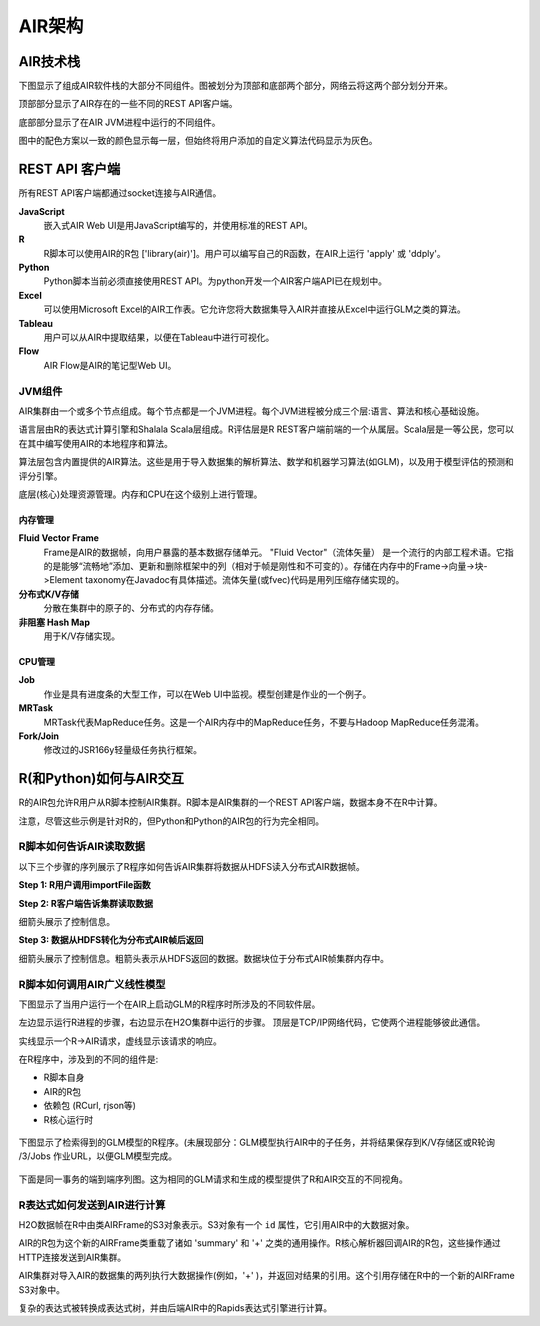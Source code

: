 AIR架构
================

AIR技术栈
------------------

下图显示了组成AIR软件栈的大部分不同组件。图被划分为顶部和底部两个部分，网络云将这两个部分划分开来。

顶部部分显示了AIR存在的一些不同的REST API客户端。

底部部分显示了在AIR JVM进程中运行的不同组件。

图中的配色方案以一致的颜色显示每一层，但始终将用户添加的自定义算法代码显示为灰色。

.. image:: images/h2o_stack.png
   :alt: AIR stack
   

REST API 客户端
------------------
所有REST API客户端都通过socket连接与AIR通信。


**JavaScript**
 嵌入式AIR Web UI是用JavaScript编写的，并使用标准的REST API。

**R**
 R脚本可以使用AIR的R包 ['library(air)']。用户可以编写自己的R函数，在AIR上运行 'apply' 或 'ddply'。

**Python**
 Python脚本当前必须直接使用REST API。为python开发一个AIR客户端API已在规划中。

**Excel**
 可以使用Microsoft Excel的AIR工作表。它允许您将大数据集导入AIR并直接从Excel中运行GLM之类的算法。

**Tableau**
 用户可以从AIR中提取结果，以便在Tableau中进行可视化。

**Flow**
 AIR Flow是AIR的笔记型Web UI。


JVM组件
~~~~~~~~~~~~~~

AIR集群由一个或多个节点组成。每个节点都是一个JVM进程。每个JVM进程被分成三个层:语言、算法和核心基础设施。

语言层由R的表达式计算引擎和Shalala Scala层组成。R评估层是R REST客户端前端的一个从属层。Scala层是一等公民，您可以在其中编写使用AIR的本地程序和算法。

算法层包含内置提供的AIR算法。这些是用于导入数据集的解析算法、数学和机器学习算法(如GLM)，以及用于模型评估的预测和评分引擎。

底层(核心)处理资源管理。内存和CPU在这个级别上进行管理。

内存管理
^^^^^^^^^^^^^^^^^

**Fluid Vector Frame**
 Frame是AIR的数据帧，向用户暴露的基本数据存储单元。 "Fluid Vector"（流体矢量） 是一个流行的内部工程术语。它指的是能够“流畅地”添加、更新和删除框架中的列（相对于帧是刚性和不可变的）。存储在内存中的Frame->向量->块->Element taxonomy在Javadoc有具体描述。流体矢量(或fvec)代码是用列压缩存储实现的。

**分布式K/V存储**
 分散在集群中的原子的、分布式的内存存储。

**非阻塞 Hash Map**
 用于K/V存储实现。

CPU管理
^^^^^^^^^^^^^^

**Job**
 作业是具有进度条的大型工作，可以在Web UI中监视。模型创建是作业的一个例子。

**MRTask**
 MRTask代表MapReduce任务。这是一个AIR内存中的MapReduce任务，不要与Hadoop MapReduce任务混淆。 

**Fork/Join**
 修改过的JSR166y轻量级任务执行框架。


R(和Python)如何与AIR交互
-------------------------------------

R的AIR包允许R用户从R脚本控制AIR集群。R脚本是AIR集群的一个REST API客户端，数据本身不在R中计算。

注意，尽管这些示例是针对R的，但Python和Python的AIR包的行为完全相同。

R脚本如何告诉AIR读取数据
~~~~~~~~~~~~~~~~~~~~~~~~~~~~~~~~~~~~~

以下三个步骤的序列展示了R程序如何告诉AIR集群将数据从HDFS读入分布式AIR数据帧。

**Step 1: R用户调用importFile函数**


.. image:: images/r_hdfs_read_step1.png
   :alt: r_hdfs_read_step1

**Step 2: R客户端告诉集群读取数据**

细箭头展示了控制信息。

.. image:: images/r_hdfs_read_step2.png
   :alt: r_hdfs_read_step2

**Step 3: 数据从HDFS转化为分布式AIR帧后返回**

细箭头展示了控制信息。粗箭头表示从HDFS返回的数据。数据块位于分布式AIR帧集群内存中。

.. image:: images/r_hdfs_read_step3.png
   :alt: r_hdfs_read_step3

R脚本如何调用AIR广义线性模型
~~~~~~~~~~~~~~~~~~~~~~~~~~~~~~~~

下图显示了当用户运行一个在AIR上启动GLM的R程序时所涉及的不同软件层。

左边显示运行R进程的步骤，右边显示在H2O集群中运行的步骤。 顶层是TCP/IP网络代码，它使两个进程能够彼此通信。

实线显示一个R->AIR请求，虚线显示该请求的响应。

在R程序中，涉及到的不同的组件是:

-  R脚本自身
-  AIR的R包
-  依赖包 (RCurl, rjson等)
-  R核心运行时

.. figure:: images/start_glm_from_r.png
   :alt: start_glm_from_r

下图显示了检索得到的GLM模型的R程序。(未展现部分：GLM模型执行AIR中的子任务，并将结果保存到K/V存储区或R轮询 /3/Jobs 作业URL，以便GLM模型完成。

.. figure:: images/retrieve_glm_result_from_r.png
   :alt: retrieve_glm_result_from_r

下面是同一事务的端到端序列图。这为相同的GLM请求和生成的模型提供了R和AIR交互的不同视角。

.. figure:: images/run_glm_from_r.png
   :alt: run_glm_from_r

R表达式如何发送到AIR进行计算
~~~~~~~~~~~~~~~~~~~~~~~~~~~~~~~~~~~~~~~~~~~~~~~~

H2O数据帧在R中由类AIRFrame的S3对象表示。S3对象有一个 ``id`` 属性，它引用AIR中的大数据对象。

AIR的R包为这个新的AIRFrame类重载了诸如 'summary' 和 '+' 之类的通用操作。R核心解析器回调AIR的R包，这些操作通过HTTP连接发送到AIR集群。

AIR集群对导入AIR的数据集的两列执行大数据操作(例如，'+' )，并返回对结果的引用。这个引用存储在R中的一个新的AIRFrame S3对象中。

复杂的表达式被转换成表达式树，并由后端AIR中的Rapids表达式引擎进行计算。
